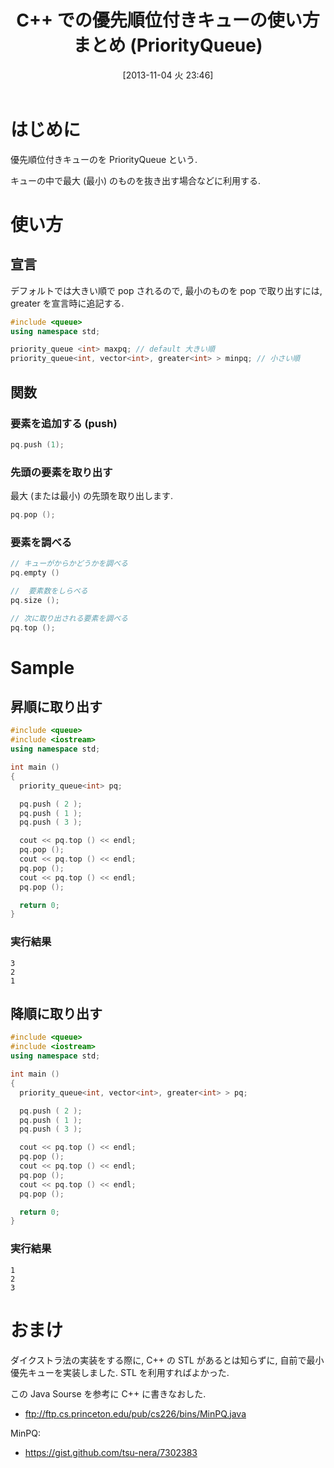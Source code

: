 #+BLOG: Futurismo
#+POSTID: 1981
#+DATE: [2013-11-04 火 23:46]
#+OPTIONS: toc:nil num:nil todo:nil pri:nil tags:nil ^:nil TeX:nil
#+CATEGORY: 技術メモ
#+TAGS: C++, STL
#+DESCRIPTION: C++ での優先順位付きキューの使い方まとめ (PriorityQueue)
#+TITLE: C++ での優先順位付きキューの使い方まとめ (PriorityQueue)

* はじめに
優先順位付きキューのを PriorityQueue という.

キューの中で最大 (最小) のものを抜き出す場合などに利用する.

* 使い方
** 宣言

デフォルトでは大きい順で pop されるので, 最小のものを pop で取り出すには, greater を宣言時に追記する.

#+begin_src cpp
#include <queue>
using namespace std;

priority_queue <int> maxpq; // default 大きい順
priority_queue<int, vector<int>, greater<int> > minpq; // 小さい順
#+end_src

** 関数
*** 要素を追加する (push)

#+begin_src cpp
pq.push (1);
#+end_src

*** 先頭の要素を取り出す
    最大 (または最小) の先頭を取り出します.

#+begin_src cpp
pq.pop ();
#+end_src

*** 要素を調べる

#+begin_src cpp
// キューがからかどうかを調べる
pq.empty ()

//  要素数をしらべる
pq.size ();

// 次に取り出される要素を調べる
pq.top ();
#+end_src


* Sample
** 昇順に取り出す

#+begin_src cpp
#include <queue>
#include <iostream>
using namespace std;

int main ()
{
  priority_queue<int> pq;

  pq.push ( 2 );
  pq.push ( 1 );
  pq.push ( 3 );

  cout << pq.top () << endl;
  pq.pop ();
  cout << pq.top () << endl;
  pq.pop ();
  cout << pq.top () << endl;
  pq.pop ();

  return 0;
}
#+end_src

*** 実行結果

#+begin_src language
3
2
1
#+end_src

** 降順に取り出す

#+begin_src cpp
#include <queue>
#include <iostream>
using namespace std;

int main ()
{
  priority_queue<int, vector<int>, greater<int> > pq;

  pq.push ( 2 );
  pq.push ( 1 );
  pq.push ( 3 );

  cout << pq.top () << endl;
  pq.pop ();
  cout << pq.top () << endl;
  pq.pop ();
  cout << pq.top () << endl;
  pq.pop ();

  return 0;
}
#+end_src

*** 実行結果

#+begin_src language
1
2
3
#+end_src

* おまけ
ダイクストラ法の実装をする際に, C++ の STL があるとは知らずに, 
自前で最小優先キューを実装しました. STL を利用すればよかった.

この Java Sourse を参考に C++ に書きなおした.
- ftp://ftp.cs.princeton.edu/pub/cs226/bins/MinPQ.java

MinPQ:
 - https://gist.github.com/tsu-nera/7302383
